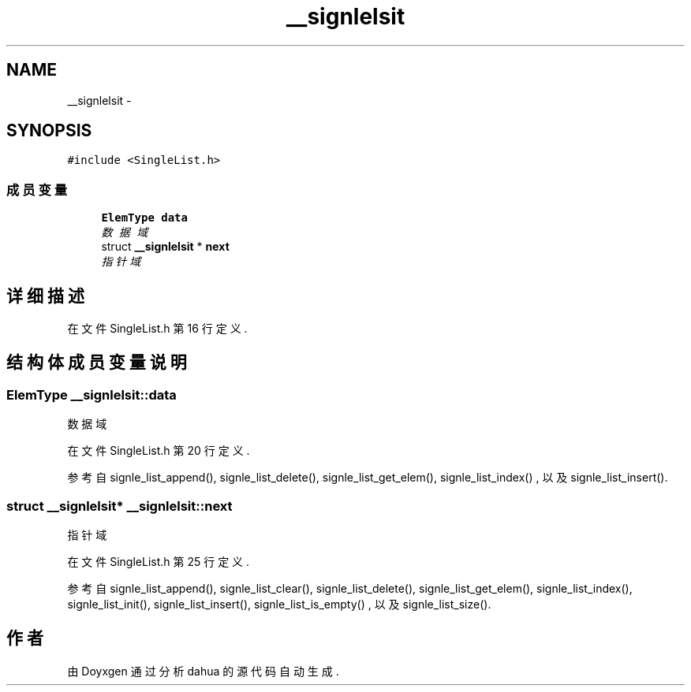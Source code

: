 .TH "__signlelsit" 3 "2015年 十月 26日 星期一" "Version 1.0" "dahua" \" -*- nroff -*-
.ad l
.nh
.SH NAME
__signlelsit \- 
.SH SYNOPSIS
.br
.PP
.PP
\fC#include <SingleList\&.h>\fP
.SS "成员变量"

.in +1c
.ti -1c
.RI "\fBElemType\fP \fBdata\fP"
.br
.RI "\fI数据域 \fP"
.ti -1c
.RI "struct \fB__signlelsit\fP * \fBnext\fP"
.br
.RI "\fI指针域 \fP"
.in -1c
.SH "详细描述"
.PP 
在文件 SingleList\&.h 第 16 行定义\&.
.SH "结构体成员变量说明"
.PP 
.SS "\fBElemType\fP __signlelsit::data"

.PP
数据域 
.PP
在文件 SingleList\&.h 第 20 行定义\&.
.PP
参考自 signle_list_append(), signle_list_delete(), signle_list_get_elem(), signle_list_index() , 以及 signle_list_insert()\&.
.SS "struct \fB__signlelsit\fP* __signlelsit::next"

.PP
指针域 
.PP
在文件 SingleList\&.h 第 25 行定义\&.
.PP
参考自 signle_list_append(), signle_list_clear(), signle_list_delete(), signle_list_get_elem(), signle_list_index(), signle_list_init(), signle_list_insert(), signle_list_is_empty() , 以及 signle_list_size()\&.

.SH "作者"
.PP 
由 Doyxgen 通过分析 dahua 的 源代码自动生成\&.
